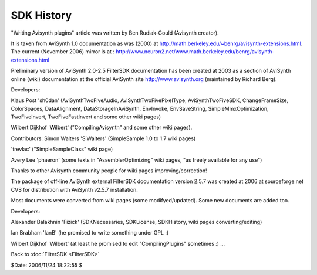 
SDK History
===========

"Writing Avisynth plugins" article was written by Ben Rudiak-Gould (Avisynth
creator).

It is taken from AviSynth 1.0 documentation as was (2000) at
`<http://math.berkeley.edu/~benrg/avisynth-extensions.html>`_.
The current (November 2006) mirror is at :
`<http://www.neuron2.net/www.math.berkeley.edu/benrg/avisynth-extensions.html>`_


Preliminary version of AviSynth 2.0-2.5 FilterSDK documentation has been
created at 2003 as a section of AviSynth online (wiki) documentation at the
official AviSynth site `<http://www.avisynth.org>`_ (maintained by Richard Berg).

Developers:

Klaus Post 'sh0dan' (AviSynthTwoFiveAudio, AviSynthTwoFivePixelType,
AviSynthTwoFiveSDK, ChangeFrameSize, ColorSpaces, DataAlignment,
DataStorageInAviSynth, EnvInvoke, EnvSaveString, SimpleMmxOptimization,
TwoFiveInvert, TwoFiveFastInvert and some other wiki pages)

Wilbert Dijkhof 'Wilbert' ("CompilingAvisynth" and some other wiki pages).

Contributors:
Simon Walters 'SiWalters' (SimpleSample 1.0 to 1.7 wiki pages)

'trevlac' ("SimpleSampleClass" wiki page)

Avery Lee 'phaeron' (some texts in "AssemblerOptimizing" wiki pages, "as
freely available for any use")

Thanks to other Avisynth community people for wiki pages
improving/correction!

The package of off-line AviSynth external FilterSDK documentation version
2.5.7 was created at 2006 at sourceforge.net CVS for distribution with
AviSynth v2.5.7 installation.

Most documents were converted from wiki pages (some modifyed/updated). Some
new documents are added too.

Developers:

Alexander Balakhnin 'Fizick' (SDKNecessaries, SDKLicense, SDKHistory, wiki
pages converting/editing)

Ian Brabham 'IanB' (he promised to write something under GPL :)

Wilbert Dijkhof 'Wilbert' (at least he promised to edit "CompilingPlugins"
sometimes :)
...


Back to :doc:`FilterSDK <FilterSDK>`

$Date: 2006/11/24 18:22:55 $
